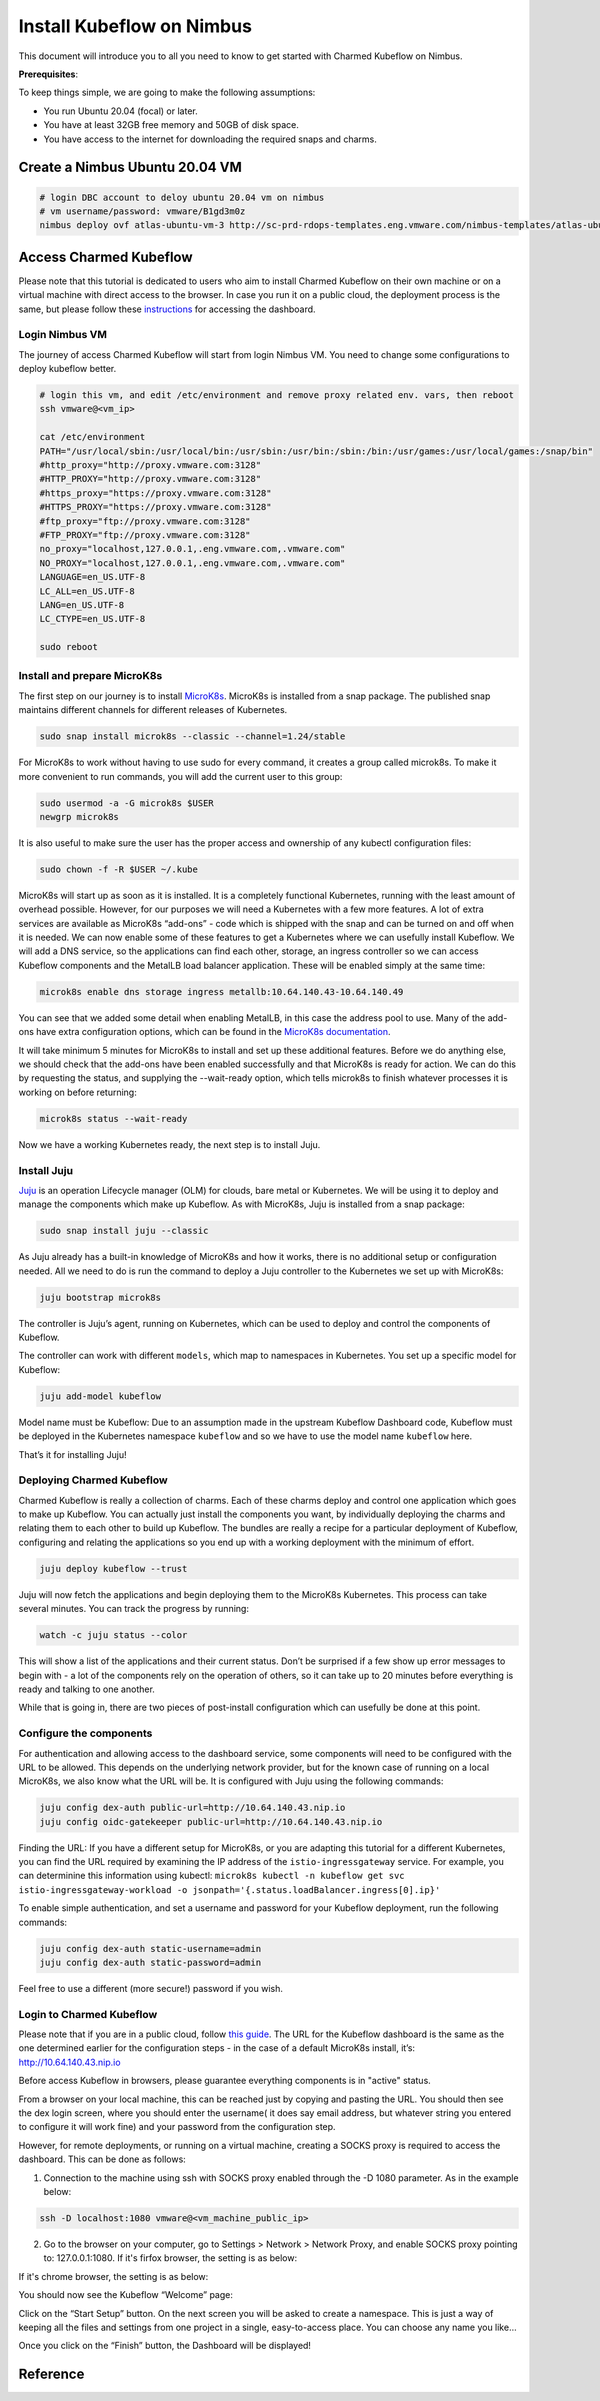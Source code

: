 ==========================
Install Kubeflow on Nimbus
==========================

This document will introduce you to all you need to know to get started with Charmed Kubeflow on Nimbus.

**Prerequisites**:

To keep things simple, we are going to make the following assumptions:

* You run Ubuntu 20.04 (focal) or later.
* You have at least 32GB free memory and 50GB of disk space.
* You have access to the internet for downloading the required snaps and charms.

Create a Nimbus Ubuntu 20.04 VM
===============================

.. code-block:: shell

    # login DBC account to deloy ubuntu 20.04 vm on nimbus
    # vm username/password: vmware/B1gd3m0z
    nimbus deploy ovf atlas-ubuntu-vm-3 http://sc-prd-rdops-templates.eng.vmware.com/nimbus-templates/atlas-ubuntu-20-4/atlas-ubuntu-20-04/atlas-ubuntu-20-04.ovf --cpus=16


Access Charmed Kubeflow
=======================

Please note that this tutorial is dedicated to users who aim to install Charmed Kubeflow on their own machine or on a virtual machine with direct access to the browser. In case you run it on a public cloud, the deployment process is the same, but please follow these `instructions <https://charmed-kubeflow.io/docs/dashboard>`_ for accessing the dashboard.


Login Nimbus VM
---------------

The journey of access Charmed Kubeflow will start from login Nimbus VM. You need to change some configurations to deploy kubeflow better.

.. code-block:: shell

    # login this vm, and edit /etc/environment and remove proxy related env. vars, then reboot
    ssh vmware@<vm_ip>
    
    cat /etc/environment
    PATH="/usr/local/sbin:/usr/local/bin:/usr/sbin:/usr/bin:/sbin:/bin:/usr/games:/usr/local/games:/snap/bin"
    #http_proxy="http://proxy.vmware.com:3128"
    #HTTP_PROXY="http://proxy.vmware.com:3128"
    #https_proxy="https://proxy.vmware.com:3128"
    #HTTPS_PROXY="https://proxy.vmware.com:3128"
    #ftp_proxy="ftp://proxy.vmware.com:3128"
    #FTP_PROXY="ftp://proxy.vmware.com:3128"
    no_proxy="localhost,127.0.0.1,.eng.vmware.com,.vmware.com"
    NO_PROXY="localhost,127.0.0.1,.eng.vmware.com,.vmware.com"
    LANGUAGE=en_US.UTF-8
    LC_ALL=en_US.UTF-8
    LANG=en_US.UTF-8
    LC_CTYPE=en_US.UTF-8

    sudo reboot


Install and prepare MicroK8s
----------------------------

The first step on our journey is to install `MicroK8s <https://microk8s.io/>`_. MicroK8s is installed from a snap package. The published snap maintains different channels for different releases of Kubernetes.

.. code-block:: shell 

    sudo snap install microk8s --classic --channel=1.24/stable

For MicroK8s to work without having to use sudo for every command, it creates a group called microk8s. To make it more convenient to run commands, you will add the current user to this group:

.. code-block:: shell

    sudo usermod -a -G microk8s $USER
    newgrp microk8s

It is also useful to make sure the user has the proper access and ownership of any kubectl configuration files:

.. code-block:: shell

    sudo chown -f -R $USER ~/.kube

MicroK8s will start up as soon as it is installed. It is a completely functional Kubernetes, running with the least amount of overhead possible. However, for our purposes we will need a Kubernetes with a few more features. A lot of extra services are available as MicroK8s “add-ons” - code which is shipped with the snap and can be turned on and off when it is needed. We can now enable some of these features to get a Kubernetes where we can usefully install Kubeflow. We will add a DNS service, so the applications can find each other, storage, an ingress controller so we can access Kubeflow components and the MetalLB load balancer application. These will be enabled simply at the same time:

.. code-block:: shell

    microk8s enable dns storage ingress metallb:10.64.140.43-10.64.140.49

You can see that we added some detail when enabling MetalLB, in this case the address pool to use. Many of the add-ons have extra configuration options, which can be found in the `MicroK8s documentation <https://microk8s.io/docs/addon-metallb>`_.

It will take minimum 5 minutes for MicroK8s to install and set up these additional features. Before we do anything else, we should check that the add-ons have been enabled successfully and that MicroK8s is ready for action. We can do this by requesting the status, and supplying the --wait-ready option, which tells microk8s to finish whatever processes it is working on before returning:

.. code-block:: shell

    microk8s status --wait-ready

Now we have a working Kubernetes ready, the next step is to install Juju.


Install Juju
------------

`Juju <https://juju.is/>`_ is an operation Lifecycle manager (OLM) for clouds, bare metal or Kubernetes. We will be using it to deploy and manage the components which make up Kubeflow.
As with MicroK8s, Juju is installed from a snap package:

.. code-block:: shell

    sudo snap install juju --classic

As Juju already has a built-in knowledge of MicroK8s and how it works, there is no additional setup or configuration needed. All we need to do is run the command to deploy a Juju controller to the Kubernetes we set up with MicroK8s:

.. code-block:: shell

    juju bootstrap microk8s

The controller is Juju’s agent, running on Kubernetes, which can be used to deploy and control the components of Kubeflow.

The controller can work with different ``models``, which map to namespaces in Kubernetes. You set up a specific model for Kubeflow:

.. code-block:: shell

    juju add-model kubeflow

Model name must be Kubeflow: Due to an assumption made in the upstream Kubeflow Dashboard code, Kubeflow must be deployed in the Kubernetes namespace ``kubeflow`` and so we have to use the model name ``kubeflow`` here.

That’s it for installing Juju!


Deploying Charmed Kubeflow
--------------------------

Charmed Kubeflow is really a collection of charms. Each of these charms deploy and control one application which goes to make up Kubeflow. You can actually just install the components you want, by individually deploying the charms and relating them to each other to build up Kubeflow. The bundles are really a recipe for a particular deployment of Kubeflow, configuring and relating the applications so you end up with a working deployment with the minimum of effort.

.. code-block:: shell

    juju deploy kubeflow --trust

Juju will now fetch the applications and begin deploying them to the MicroK8s Kubernetes. This process can take several minutes. You can track the progress by running:

.. code-block:: shell

    watch -c juju status --color

This will show a list of the applications and their current status. Don’t be surprised if a few show up error messages to begin with - a lot of the components rely on the operation of others, so it can take up to 20 minutes before everything is ready and talking to one another.

While that is going in, there are two pieces of post-install configuration which can usefully be done at this point.


Configure the components
------------------------

For authentication and allowing access to the dashboard service, some components will need to be configured with the URL to be allowed. This depends on the underlying network provider, but for the known case of running on a local MicroK8s, we also know what the URL will be. It is configured with Juju using the following commands:

.. code-block:: shell

    juju config dex-auth public-url=http://10.64.140.43.nip.io
    juju config oidc-gatekeeper public-url=http://10.64.140.43.nip.io

Finding the URL: If you have a different setup for MicroK8s, or you are adapting this tutorial for a different Kubernetes, you can find the URL required by examining the IP address of the ``istio-ingressgateway`` service. For example, you can determinine this information using kubectl: ``microk8s kubectl -n kubeflow get svc istio-ingressgateway-workload -o jsonpath='{.status.loadBalancer.ingress[0].ip}'``

To enable simple authentication, and set a username and password for your Kubeflow deployment, run the following commands:

.. code-block:: shell

    juju config dex-auth static-username=admin
    juju config dex-auth static-password=admin

Feel free to use a different (more secure!) password if you wish.

Login to Charmed Kubeflow
-------------------------

Please note that if you are in a public cloud, follow `this guide <https://charmed-kubeflow.io/docs/dashboard>`_.
The URL for the Kubeflow dashboard is the same as the one determined earlier for the configuration steps - in the case of a default MicroK8s install, it’s: http://10.64.140.43.nip.io

Before access Kubeflow in browsers, please guarantee everything components is in "active" status.

From a browser on your local machine, this can be reached just by copying and pasting the URL. You should then see the dex login screen, where you should enter the username( it does say email address, but whatever string you entered to configure it will work fine) and your password from the configuration step.

However, for remote deployments, or running on a virtual machine, creating a SOCKS proxy is required to access the dashboard. This can be done as follows:

1. Connection to the machine using ssh with SOCKS proxy enabled through the -D 1080 parameter. As in the example below:

.. code-block:: shell

    ssh -D localhost:1080 vmware@<vm_machine_public_ip>

2. Go to the browser on your computer, go to Settings > Network > Network Proxy, and enable SOCKS proxy pointing to: 127.0.0.1:1080. If it's firfox browser, the setting is as below:

.. image:: ../_static/install-firfox-socket-setting.png

If it's chrome browser, the setting is as below:

.. image:: ../_static/install-chrome-socket-setting.png

You should now see the Kubeflow “Welcome” page:

.. image:: ../_static/install-welcome.png

Click on the “Start Setup” button. On the next screen you will be asked to create a namespace. This is just a way of keeping all the files and settings from one project in a single, easy-to-access place. You can choose any name you like…

.. image:: ../_static/install-namespace.png

Once you click on the “Finish” button, the Dashboard will be displayed!

.. image:: ../_static/install-dashboard.png


Reference
=========

.. seealso::

    `Get started with Charmed Kubeflow <https://charmed-kubeflow.io/docs/get-started-with-charmed-kubeflow>`_
